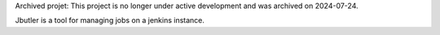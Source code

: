 Archived projet: This project is no longer under active development and was archived on 2024-07-24.

Jbutler is a tool for managing jobs on a jenkins instance.
